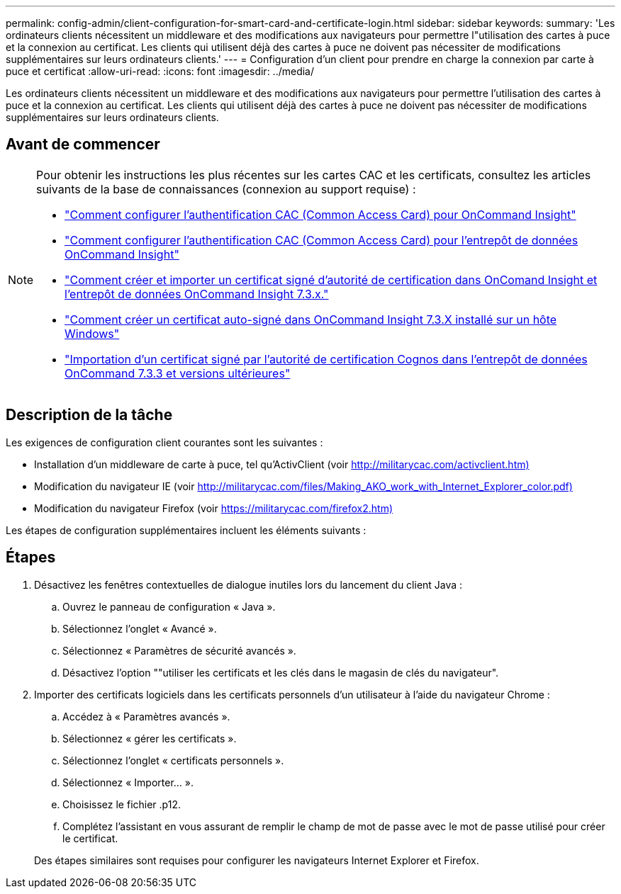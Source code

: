 ---
permalink: config-admin/client-configuration-for-smart-card-and-certificate-login.html 
sidebar: sidebar 
keywords:  
summary: 'Les ordinateurs clients nécessitent un middleware et des modifications aux navigateurs pour permettre l"utilisation des cartes à puce et la connexion au certificat. Les clients qui utilisent déjà des cartes à puce ne doivent pas nécessiter de modifications supplémentaires sur leurs ordinateurs clients.' 
---
= Configuration d'un client pour prendre en charge la connexion par carte à puce et certificat
:allow-uri-read: 
:icons: font
:imagesdir: ../media/


[role="lead"]
Les ordinateurs clients nécessitent un middleware et des modifications aux navigateurs pour permettre l'utilisation des cartes à puce et la connexion au certificat. Les clients qui utilisent déjà des cartes à puce ne doivent pas nécessiter de modifications supplémentaires sur leurs ordinateurs clients.



== Avant de commencer

[NOTE]
====
Pour obtenir les instructions les plus récentes sur les cartes CAC et les certificats, consultez les articles suivants de la base de connaissances (connexion au support requise) :

* https://kb.netapp.com/Advice_and_Troubleshooting/Data_Infrastructure_Management/OnCommand_Suite/How_to_configure_Common_Access_Card_(CAC)_authentication_for_NetApp_OnCommand_Insight["Comment configurer l'authentification CAC (Common Access Card) pour OnCommand Insight"]
* https://kb.netapp.com/Advice_and_Troubleshooting/Data_Infrastructure_Management/OnCommand_Suite/How_to_configure_Common_Access_Card_(CAC)_authentication_for_NetApp_OnCommand_Insight_DataWarehouse["Comment configurer l'authentification CAC (Common Access Card) pour l'entrepôt de données OnCommand Insight"]
* https://kb.netapp.com/Advice_and_Troubleshooting/Data_Infrastructure_Management/OnCommand_Suite/How_to_create_and_import_a_Certificate_Authority_(CA)_signed_certificate_into_OCI_and_DWH_7.3.X["Comment créer et importer un certificat signé d'autorité de certification dans OnComand Insight et l'entrepôt de données OnCommand Insight 7.3.x."]
* https://kb.netapp.com/Advice_and_Troubleshooting/Data_Infrastructure_Management/OnCommand_Suite/How_to_create_a_Self_Signed_Certificate_within_OnCommand_Insight_7.3.X_installed_on_a_Windows_Host["Comment créer un certificat auto-signé dans OnCommand Insight 7.3.X installé sur un hôte Windows"]
* https://kb.netapp.com/Advice_and_Troubleshooting/Data_Infrastructure_Management/OnCommand_Suite/How_to_import_a_Cognos_Certificate_Authority_(CA)_signed_certificate_into_DWH_7.3.3_and_later["Importation d'un certificat signé par l'autorité de certification Cognos dans l'entrepôt de données OnCommand 7.3.3 et versions ultérieures"]


====


== Description de la tâche

Les exigences de configuration client courantes sont les suivantes :

* Installation d'un middleware de carte à puce, tel qu'ActivClient (voir http://militarycac.com/activclient.htm)[]
* Modification du navigateur IE (voir http://militarycac.com/files/Making_AKO_work_with_Internet_Explorer_color.pdf)[]
* Modification du navigateur Firefox (voir https://militarycac.com/firefox2.htm)[]


Les étapes de configuration supplémentaires incluent les éléments suivants :



== Étapes

. Désactivez les fenêtres contextuelles de dialogue inutiles lors du lancement du client Java :
+
.. Ouvrez le panneau de configuration « Java ».
.. Sélectionnez l'onglet « Avancé ».
.. Sélectionnez « Paramètres de sécurité avancés ».
.. Désactivez l'option ""utiliser les certificats et les clés dans le magasin de clés du navigateur".


. Importer des certificats logiciels dans les certificats personnels d'un utilisateur à l'aide du navigateur Chrome :
+
.. Accédez à « Paramètres avancés ».
.. Sélectionnez « gérer les certificats ».
.. Sélectionnez l'onglet « certificats personnels ».
.. Sélectionnez « Importer... ».
.. Choisissez le fichier .p12.
.. Complétez l'assistant en vous assurant de remplir le champ de mot de passe avec le mot de passe utilisé pour créer le certificat.


+
Des étapes similaires sont requises pour configurer les navigateurs Internet Explorer et Firefox.



